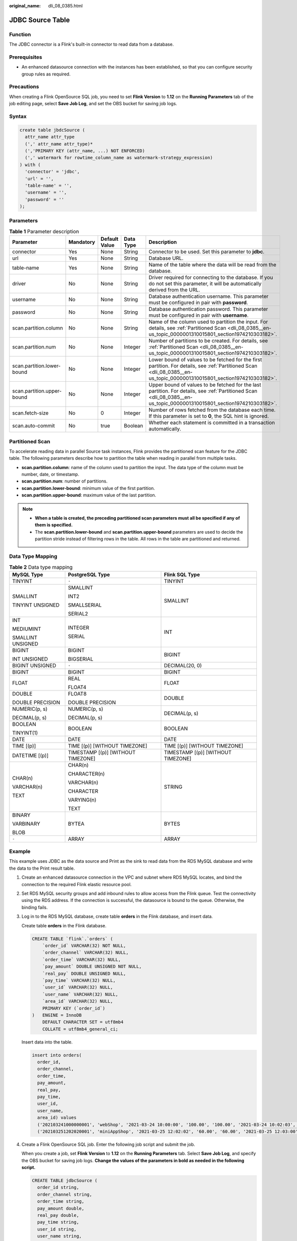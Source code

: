 :original_name: dli_08_0385.html

.. _dli_08_0385:

JDBC Source Table
=================

Function
--------

The JDBC connector is a Flink's built-in connector to read data from a database.

Prerequisites
-------------

-  An enhanced datasource connection with the instances has been established, so that you can configure security group rules as required.

Precautions
-----------

When creating a Flink OpenSource SQL job, you need to set **Flink Version** to **1.12** on the **Running Parameters** tab of the job editing page, select **Save Job Log**, and set the OBS bucket for saving job logs.

Syntax
------

.. code-block::

   create table jbdcSource (
     attr_name attr_type
     (',' attr_name attr_type)*
     (','PRIMARY KEY (attr_name, ...) NOT ENFORCED)
     (',' watermark for rowtime_column_name as watermark-strategy_expression)
   ) with (
     'connector' = 'jdbc',
     'url' = '',
     'table-name' = '',
     'username' = '',
     'password' = ''
   );

Parameters
----------

.. table:: **Table 1** Parameter description

   +----------------------------+-----------+---------------+-----------+-------------------------------------------------------------------------------------------------------------------------------------------------------------------------+
   | Parameter                  | Mandatory | Default Value | Data Type | Description                                                                                                                                                             |
   +============================+===========+===============+===========+=========================================================================================================================================================================+
   | connector                  | Yes       | None          | String    | Connector to be used. Set this parameter to **jdbc**.                                                                                                                   |
   +----------------------------+-----------+---------------+-----------+-------------------------------------------------------------------------------------------------------------------------------------------------------------------------+
   | url                        | Yes       | None          | String    | Database URL.                                                                                                                                                           |
   +----------------------------+-----------+---------------+-----------+-------------------------------------------------------------------------------------------------------------------------------------------------------------------------+
   | table-name                 | Yes       | None          | String    | Name of the table where the data will be read from the database.                                                                                                        |
   +----------------------------+-----------+---------------+-----------+-------------------------------------------------------------------------------------------------------------------------------------------------------------------------+
   | driver                     | No        | None          | String    | Driver required for connecting to the database. If you do not set this parameter, it will be automatically derived from the URL.                                        |
   +----------------------------+-----------+---------------+-----------+-------------------------------------------------------------------------------------------------------------------------------------------------------------------------+
   | username                   | No        | None          | String    | Database authentication username. This parameter must be configured in pair with **password**.                                                                          |
   +----------------------------+-----------+---------------+-----------+-------------------------------------------------------------------------------------------------------------------------------------------------------------------------+
   | password                   | No        | None          | String    | Database authentication password. This parameter must be configured in pair with **username**.                                                                          |
   +----------------------------+-----------+---------------+-----------+-------------------------------------------------------------------------------------------------------------------------------------------------------------------------+
   | scan.partition.column      | No        | None          | String    | Name of the column used to partition the input. For details, see :ref:`Partitioned Scan <dli_08_0385__en-us_topic_0000001310015801_section1974210303182>`.              |
   +----------------------------+-----------+---------------+-----------+-------------------------------------------------------------------------------------------------------------------------------------------------------------------------+
   | scan.partition.num         | No        | None          | Integer   | Number of partitions to be created. For details, see :ref:`Partitioned Scan <dli_08_0385__en-us_topic_0000001310015801_section1974210303182>`.                          |
   +----------------------------+-----------+---------------+-----------+-------------------------------------------------------------------------------------------------------------------------------------------------------------------------+
   | scan.partition.lower-bound | No        | None          | Integer   | Lower bound of values to be fetched for the first partition. For details, see :ref:`Partitioned Scan <dli_08_0385__en-us_topic_0000001310015801_section1974210303182>`. |
   +----------------------------+-----------+---------------+-----------+-------------------------------------------------------------------------------------------------------------------------------------------------------------------------+
   | scan.partition.upper-bound | No        | None          | Integer   | Upper bound of values to be fetched for the last partition. For details, see :ref:`Partitioned Scan <dli_08_0385__en-us_topic_0000001310015801_section1974210303182>`.  |
   +----------------------------+-----------+---------------+-----------+-------------------------------------------------------------------------------------------------------------------------------------------------------------------------+
   | scan.fetch-size            | No        | 0             | Integer   | Number of rows fetched from the database each time. If this parameter is set to **0**, the SQL hint is ignored.                                                         |
   +----------------------------+-----------+---------------+-----------+-------------------------------------------------------------------------------------------------------------------------------------------------------------------------+
   | scan.auto-commit           | No        | true          | Boolean   | Whether each statement is committed in a transaction automatically.                                                                                                     |
   +----------------------------+-----------+---------------+-----------+-------------------------------------------------------------------------------------------------------------------------------------------------------------------------+

.. _dli_08_0385__en-us_topic_0000001310015801_section1974210303182:

Partitioned Scan
----------------

To accelerate reading data in parallel Source task instances, Flink provides the partitioned scan feature for the JDBC table. The following parameters describe how to partition the table when reading in parallel from multiple tasks.

-  **scan.partition.column**: name of the column used to partition the input. The data type of the column must be number, date, or timestamp.
-  **scan.partition.num**: number of partitions.
-  **scan.partition.lower-bound**: minimum value of the first partition.
-  **scan.partition.upper-bound**: maximum value of the last partition.

.. note::

   -  **When a table is created, the preceding partitioned scan parameters must all be specified if any of them is specified.**
   -  The **scan.partition.lower-bound** and **scan.partition.upper-bound** parameters are used to decide the partition stride instead of filtering rows in the table. All rows in the table are partitioned and returned.

Data Type Mapping
-----------------

.. table:: **Table 2** Data type mapping

   +-----------------------+------------------------------------+------------------------------------+
   | MySQL Type            | PostgreSQL Type                    | Flink SQL Type                     |
   +=======================+====================================+====================================+
   | TINYINT               | ``-``                              | TINYINT                            |
   +-----------------------+------------------------------------+------------------------------------+
   | SMALLINT              | SMALLINT                           | SMALLINT                           |
   |                       |                                    |                                    |
   | TINYINT UNSIGNED      | INT2                               |                                    |
   |                       |                                    |                                    |
   |                       | SMALLSERIAL                        |                                    |
   |                       |                                    |                                    |
   |                       | SERIAL2                            |                                    |
   +-----------------------+------------------------------------+------------------------------------+
   | INT                   | INTEGER                            | INT                                |
   |                       |                                    |                                    |
   | MEDIUMINT             | SERIAL                             |                                    |
   |                       |                                    |                                    |
   | SMALLINT UNSIGNED     |                                    |                                    |
   +-----------------------+------------------------------------+------------------------------------+
   | BIGINT                | BIGINT                             | BIGINT                             |
   |                       |                                    |                                    |
   | INT UNSIGNED          | BIGSERIAL                          |                                    |
   +-----------------------+------------------------------------+------------------------------------+
   | BIGINT UNSIGNED       | ``-``                              | DECIMAL(20, 0)                     |
   +-----------------------+------------------------------------+------------------------------------+
   | BIGINT                | BIGINT                             | BIGINT                             |
   +-----------------------+------------------------------------+------------------------------------+
   | FLOAT                 | REAL                               | FLOAT                              |
   |                       |                                    |                                    |
   |                       | FLOAT4                             |                                    |
   +-----------------------+------------------------------------+------------------------------------+
   | DOUBLE                | FLOAT8                             | DOUBLE                             |
   |                       |                                    |                                    |
   | DOUBLE PRECISION      | DOUBLE PRECISION                   |                                    |
   +-----------------------+------------------------------------+------------------------------------+
   | NUMERIC(p, s)         | NUMERIC(p, s)                      | DECIMAL(p, s)                      |
   |                       |                                    |                                    |
   | DECIMAL(p, s)         | DECIMAL(p, s)                      |                                    |
   +-----------------------+------------------------------------+------------------------------------+
   | BOOLEAN               | BOOLEAN                            | BOOLEAN                            |
   |                       |                                    |                                    |
   | TINYINT(1)            |                                    |                                    |
   +-----------------------+------------------------------------+------------------------------------+
   | DATE                  | DATE                               | DATE                               |
   +-----------------------+------------------------------------+------------------------------------+
   | TIME [(p)]            | TIME [(p)] [WITHOUT TIMEZONE]      | TIME [(p)] [WITHOUT TIMEZONE]      |
   +-----------------------+------------------------------------+------------------------------------+
   | DATETIME [(p)]        | TIMESTAMP [(p)] [WITHOUT TIMEZONE] | TIMESTAMP [(p)] [WITHOUT TIMEZONE] |
   +-----------------------+------------------------------------+------------------------------------+
   | CHAR(n)               | CHAR(n)                            | STRING                             |
   |                       |                                    |                                    |
   | VARCHAR(n)            | CHARACTER(n)                       |                                    |
   |                       |                                    |                                    |
   | TEXT                  | VARCHAR(n)                         |                                    |
   |                       |                                    |                                    |
   |                       | CHARACTER                          |                                    |
   |                       |                                    |                                    |
   |                       | VARYING(n)                         |                                    |
   |                       |                                    |                                    |
   |                       | TEXT                               |                                    |
   +-----------------------+------------------------------------+------------------------------------+
   | BINARY                | BYTEA                              | BYTES                              |
   |                       |                                    |                                    |
   | VARBINARY             |                                    |                                    |
   |                       |                                    |                                    |
   | BLOB                  |                                    |                                    |
   +-----------------------+------------------------------------+------------------------------------+
   | ``-``                 | ARRAY                              | ARRAY                              |
   +-----------------------+------------------------------------+------------------------------------+

Example
-------

This example uses JDBC as the data source and Print as the sink to read data from the RDS MySQL database and write the data to the Print result table.

#. Create an enhanced datasource connection in the VPC and subnet where RDS MySQL locates, and bind the connection to the required Flink elastic resource pool.

#. Set RDS MySQL security groups and add inbound rules to allow access from the Flink queue. Test the connectivity using the RDS address. If the connection is successful, the datasource is bound to the queue. Otherwise, the binding fails.

#. Log in to the RDS MySQL database, create table **orders** in the Flink database, and insert data.

   Create table **orders** in the Flink database.

   .. code-block::

      CREATE TABLE `flink`.`orders` (
          `order_id` VARCHAR(32) NOT NULL,
          `order_channel` VARCHAR(32) NULL,
          `order_time` VARCHAR(32) NULL,
          `pay_amount` DOUBLE UNSIGNED NOT NULL,
          `real_pay` DOUBLE UNSIGNED NULL,
          `pay_time` VARCHAR(32) NULL,
          `user_id` VARCHAR(32) NULL,
          `user_name` VARCHAR(32) NULL,
          `area_id` VARCHAR(32) NULL,
          PRIMARY KEY (`order_id`)
      )   ENGINE = InnoDB
          DEFAULT CHARACTER SET = utf8mb4
          COLLATE = utf8mb4_general_ci;

   Insert data into the table.

   .. code-block::

      insert into orders(
        order_id,
        order_channel,
        order_time,
        pay_amount,
        real_pay,
        pay_time,
        user_id,
        user_name,
        area_id) values
        ('202103241000000001', 'webShop', '2021-03-24 10:00:00', '100.00', '100.00', '2021-03-24 10:02:03', '0001', 'Alice', '330106'),
        ('202103251202020001', 'miniAppShop', '2021-03-25 12:02:02', '60.00', '60.00', '2021-03-25 12:03:00', '0002', 'Bob', '330110');

#. Create a Flink OpenSource SQL job. Enter the following job script and submit the job.

   When you create a job, set **Flink Version** to **1.12** on the **Running Parameters** tab. Select **Save Job Log**, and specify the OBS bucket for saving job logs. **Change the values of the parameters in bold as needed in the following script.**

   .. code-block::

      CREATE TABLE jdbcSource (
        order_id string,
        order_channel string,
        order_time string,
        pay_amount double,
        real_pay double,
        pay_time string,
        user_id string,
        user_name string,
        area_id string
      ) WITH (
        'connector' = 'jdbc',
        'url' = 'jdbc:mysql://MySQLAddress:MySQLPort/flink',--flink is the database name created in RDS MySQL.
        'table-name' = 'orders',
        'username' = 'MySQLUsername',
        'password' = 'MySQLPassword'
      );

      CREATE TABLE printSink (
        order_id string,
        order_channel string,
        order_time string,
        pay_amount double,
        real_pay double,
        pay_time string,
        user_id string,
        user_name string,
        area_id string
      ) WITH (
        'connector' = 'print'
      );

      insert into printSink select * from jdbcSource;

#. Perform the following operations to view the data result in the **taskmanager.out** file:

   a. Log in to the DLI console. In the navigation pane, choose **Job Management** > **Flink Jobs**.
   b. Click the name of the corresponding Flink job, choose **Run Log**, click **OBS Bucket**, and locate the folder of the log you want to view according to the date.
   c. Go to the folder of the date, find the folder whose name contains **taskmanager**, download the **taskmanager.out** file, and view result logs.

   The data result is as follows:

   .. code-block::

      +I(202103241000000001,webShop,2021-03-24 10:00:00,100.0,100.0,2021-03-24 10:02:03,0001,Alice,330106)
      +I(202103251202020001,miniAppShop,2021-03-25 12:02:02,60.0,60.0,2021-03-25 12:03:00,0002,Bob,330110)

FAQ
---

None
